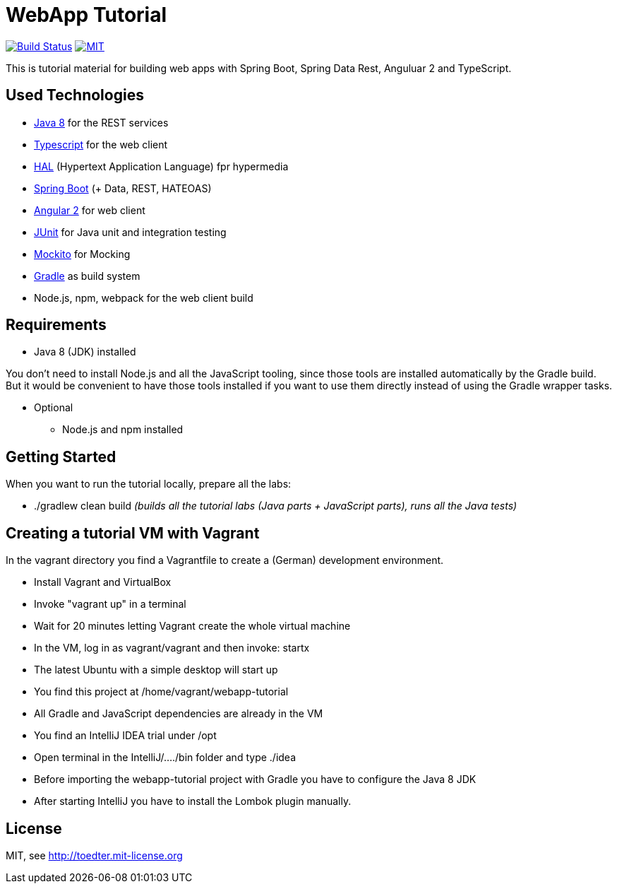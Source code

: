 = WebApp Tutorial

image:https://travis-ci.org/toedter/webapp-tutorial.svg?branch=master[Build Status, link="https://travis-ci.org/toedter/webapp-tutorial"]
image:http://img.shields.io/badge/license-MIT-blue.svg["MIT", link="http://toedter.mit-license.org"]

This is tutorial material for building web apps with Spring Boot, Spring Data Rest, Anguluar 2 and TypeScript.

== Used Technologies

* http://www.oracle.com/technetwork/java/javase/downloads/jdk8-downloads-2133151.html[Java 8] for the REST services
* https://www.typescriptlang.org/[Typescript] for the web client
* http://stateless.co/hal_specification.html[HAL] (Hypertext Application Language) fpr hypermedia
* http://projects.spring.io/spring-boot/[Spring Boot] (+ Data, REST, HATEOAS)
* http://angular.io/[Angular 2] for web client
* http://junit.org/[JUnit] for Java unit and integration testing
* https://code.google.com/p/mockito/[Mockito] for Mocking
* http://www.gradle.org/[Gradle] as build system
* Node.js, npm, webpack for the web client build

== Requirements

* Java 8 (JDK) installed

You don't need to install Node.js and all the JavaScript tooling,
since those tools are installed automatically by the Gradle build.
But it would be convenient to have those tools installed
if you want to use them directly instead of using the Gradle wrapper tasks.

* Optional
** Node.js and npm installed

== Getting Started

When you want to run the tutorial locally, prepare all the labs:

* ./gradlew clean build _(builds all the tutorial labs (Java parts + JavaScript parts), runs all the Java tests)_


== Creating a tutorial VM with Vagrant

In the vagrant directory you find a Vagrantfile to create a (German) development environment.

* Install Vagrant and VirtualBox
* Invoke "vagrant up" in a terminal
* Wait for 20 minutes letting Vagrant create the whole virtual machine
* In the VM, log in as vagrant/vagrant and then invoke: startx
* The latest Ubuntu with a simple desktop will start up
* You find this project at /home/vagrant/webapp-tutorial
* All Gradle and JavaScript dependencies are already in the VM
* You find an IntelliJ IDEA trial under /opt
* Open terminal in the IntelliJ/..../bin folder and type ./idea
* Before importing the webapp-tutorial project with Gradle you have to configure the Java 8 JDK
* After starting IntelliJ you have to install the Lombok plugin manually.

== License

MIT, see http://toedter.mit-license.org
